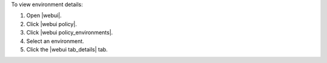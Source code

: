 .. This is an included how-to. 


To view environment details:

#. Open |webui|.
#. Click |webui policy|.
#. Click |webui policy_environments|.
#. Select an environment.
#. Click the |webui tab_details| tab.
